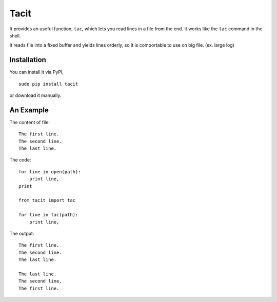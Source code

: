 Tacit
=====

It provides an useful function, ``tac``, which lets you read lines in a file
from the end. It works like the ``tac`` command in the shell.

It reads file into a fixed buffer and yields lines orderly, so it is comportable
to use on big file. (ex. large log)

Installation
------------

You can install it via PyPI,

::

    sudo pip install tacit

or download it manually.

An Example
----------

The content of file:

::

    The first line.
    The second line.
    The last line.

The code:

::

    for line in open(path):
        print line,
    print

    from tacit import tac

    for line in tac(path):
        print line,

The output:

::

    The first line.
    The second line.
    The last line.

    The last line.
    The second line.
    The first line.
